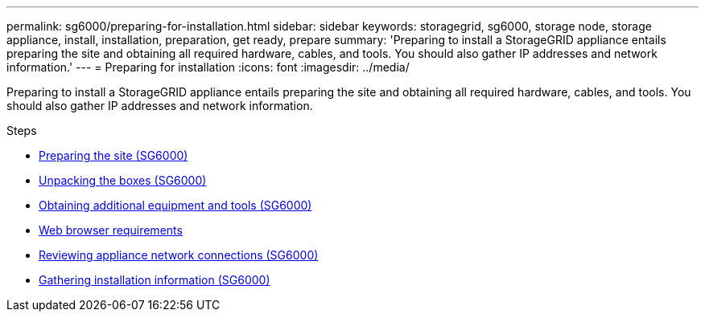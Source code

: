 ---
permalink: sg6000/preparing-for-installation.html
sidebar: sidebar
keywords: storagegrid, sg6000, storage node, storage appliance, install, installation, preparation, get ready, prepare
summary: 'Preparing to install a StorageGRID appliance entails preparing the site and obtaining all required hardware, cables, and tools. You should also gather IP addresses and network information.'
---
= Preparing for installation
:icons: font
:imagesdir: ../media/

[.lead]
Preparing to install a StorageGRID appliance entails preparing the site and obtaining all required hardware, cables, and tools. You should also gather IP addresses and network information.

.Steps

* xref:preparing-site-sg6000.adoc[Preparing the site (SG6000)]
* xref:unpacking-boxes-sg6000.adoc[Unpacking the boxes (SG6000)]
* xref:obtaining-additional-equipment-and-tools-sg6000.adoc[Obtaining additional equipment and tools (SG6000)]
* xref:../admin/web-browser-requirements.adoc[Web browser requirements]
* xref:reviewing-appliance-network-connections-sg6000.adoc[Reviewing appliance network connections (SG6000)]
* xref:gathering-installation-information-sg6000.adoc[Gathering installation information (SG6000)]
